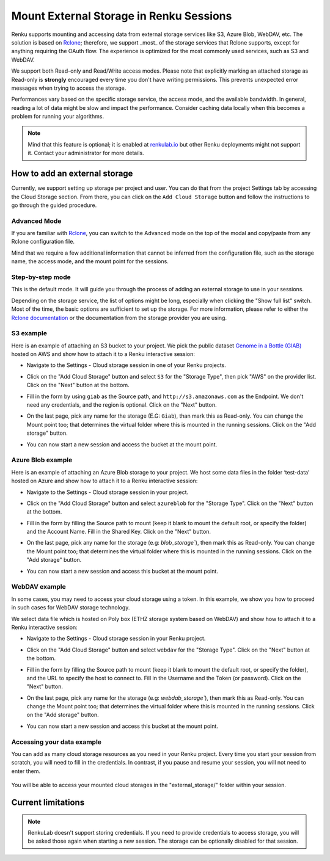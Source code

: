 .. _mount_external_storage:

Mount External Storage in Renku Sessions
========================================

Renku supports mounting and accessing data from external storage services like
S3, Azure Blob, WebDAV, etc. The solution is based on
`Rclone <https://rclone.org/>`_; therefore, we support _most_ of the storage
services that Rclone supports, except for anything requiring the OAuth flow.
The experience is optimized for the most commonly used services, such
as S3 and WebDAV.

We support both Read-only and Read/Write access modes.
Please note that explicitly marking an attached storage as Read-only is
**strongly** encouraged every time you don't have writing permissions. This
prevents unexpected error messages when trying to access the storage.

Performances vary based on the specific storage service, the access mode,
and the available bandwidth. In general, reading a lot of data might be slow
and impact the performance. Consider caching data locally when this becomes
a problem for running your algorithms.

.. note::

  Mind that this feature is optional; it is enabled at
  `renkulab.io <http://renkulab.io>`_  but other Renku deployments might not
  support it. Contact your administrator for more details.

How to add an external storage
------------------------------

Currently, we support setting up storage per project and user.
You can do that from the project Settings tab by accessing the Cloud Storage
section.
From there, you can click on the ``Add Cloud Storage`` button and follow the
instructions to go through the guided procedure.

.. image:: ../../_static/images/cloud_storage_1.png
  :align: center
  :alt: Cloud Storage section in the project settings

Advanced Mode
~~~~~~~~~~~~~

If you are familiar with `Rclone <https://rclone.org/>`_, you can switch to
the Advanced mode on the top of the modal and copy/paste from any Rclone
configuration file.

Mind that we require a few additional information that cannot be inferred from
the configuration file, such as the storage name, the access mode, and the mount
point for the sessions.

Step-by-step mode
~~~~~~~~~~~~~~~~~

This is the default mode. It will guide you through the process of adding an
external storage to use in your sessions.

Depending on the storage service, the list of options might be long, especially
when clicking the "Show full list" switch. Most of the time, the basic options
are sufficient to set up the storage. For more information, please refer to either
the `Rclone documentation <https://rclone.org/docs/>`_ or the documentation from
the storage provider you are using.

S3 example
~~~~~~~~~~

Here is an example of attaching an S3 bucket to your project.
We pick the public dataset
`Genome in a Bottle (GIAB) <https://registry.opendata.aws/giab/>`_ 
hosted on AWS and show how to attach it to a Renku interactive session:

- Navigate to the Settings - Cloud storage session in one of your Renku projects.

- Click on the "Add Cloud Storage" button and select ``S3`` for the "Storage Type",
  then pick "AWS" on the provider list. Click on the "Next" button at the bottom.

  .. image:: ../../_static/images/cloud_storage_2.png
    :align: center
    :alt: Storage type and provider selection


- Fill in the form by using ``giab`` as the Source path, and
  ``http://s3.amazonaws.com`` as the Endpoint. We don't need any credentials, and
  the region is optional. Click on the "Next" button.

  .. image:: ../../_static/images/cloud_storage_3.png
    :align: center
    :alt: GIAB bucket options configuration


- On the last page, pick any name for the storage (E.G: ``Giab``), than mark
  this as Read-only. You can change the Mount point too; that determines the
  virtual folder where this is mounted in the running sessions.
  Click on the "Add storage" button.

  .. image:: ../../_static/images/cloud_storage_4.png
    :align: center
    :alt: GIAB bucket final steps


- You can now start a new session and access the bucket at the mount point.


Azure Blob example
~~~~~~~~~~~~~~~~~~

Here is an example of attaching an Azure Blob storage to your project.
We host some data files in the folder ‘test-data’
hosted on Azure and show how to attach it to a Renku interactive session:

- Navigate to the Settings - Cloud storage session in your project.

- Click on the "Add Cloud Storage" button and select ``azureblob`` for the
  "Storage Type". Click on the "Next" button at the bottom.

  .. image:: ../../_static/images/cloud_storage_5.png
    :align: center
    :alt: Azure blob storage selection

- Fill in the form by filling the Source path to mount (keep it blank to 
  mount the default root, or specify the folder) and the Account Name. Fill
  in the Shared Key.  Click on the "Next" button.

  .. image:: ../../_static/images/cloud_storage_6.png
    :align: center
    :alt: Azure blob options configuration

- On the last page, pick any name for the storage (e.g: `blob_storage``), then mark
  this as Read-only. You can change the Mount point too; that determines the
  virtual folder where this is mounted in the running sessions.
  Click on the "Add storage" button.

  .. image:: ../../_static/images/cloud_storage_7.png
    :align: center
    :alt: Azure blob final steps

-  You can now start a new session and access this bucket at the mount point.



WebDAV example
~~~~~~~~~~~~~~


In some cases, you may need to access your cloud storage using a token. In this
example, we show you how to proceed in such cases for WebDAV storage technology.

We select data file which is 
hosted on Poly box (ETHZ storage system based on WebDAV) and show how to attach it to 
a Renku interactive session:

- Navigate to the Settings - Cloud storage session in your Renku project.
- Click on the "Add Cloud Storage" button and select ``webdav`` for 
  the "Storage Type".  Click on the "Next" button at the bottom.

  .. image:: ../../_static/images/cloud_storage_8.png
    :align: center
    :alt: WebDAV storage selection


- Fill in the form by filling the Source path to mount (keep it blank to mount the 
  default root, or specify the folder), and the URL to specify the host to connect to.
  Fill in the Username and the Token (or password). Click on the "Next" button.

  .. image:: ../../_static/images/cloud_storage_9.png
    :align: center
    :alt: WebDAV options configuration

- On the last page, pick any name for the storage (e.g: `webdab_storage``), then mark
  this as Read-only. You can change the Mount point too; that determines the
  virtual folder where this is mounted in the running sessions.
  Click on the "Add storage" button.

  .. image:: ../../_static/images/cloud_storage_10.png
    :align: center
    :alt: WebDAV final steps

- You can now start a new session and access this bucket at the mount point.


Accessing your data example
~~~~~~~~~~~~~~~~~~~~~~~~~~~

You can add as many cloud storage resources as you need in your Renku project. 
Every time you start your session from scratch, you will need to fill in the credentials.
In contrast, if you pause and resume your session, you will not need to enter them.

  .. image:: ../../_static/images/cloud_storage_11.png
    :align: center
    :alt: Starting a new session with cloud storage


You will be able to access your mounted cloud storages in the "external_storage/" folder within your session.

  .. image:: ../../_static/images/cloud_storage_12.png
    :align: center
    :alt: Access to the mounted storage

Current limitations
-------------------

.. note::

  RenkuLab doesn't support storing credentials. If you need to
  provide credentials to access storage, you will be asked those again
  when starting a new session. The storage can be optionally disabled for
  that session.
